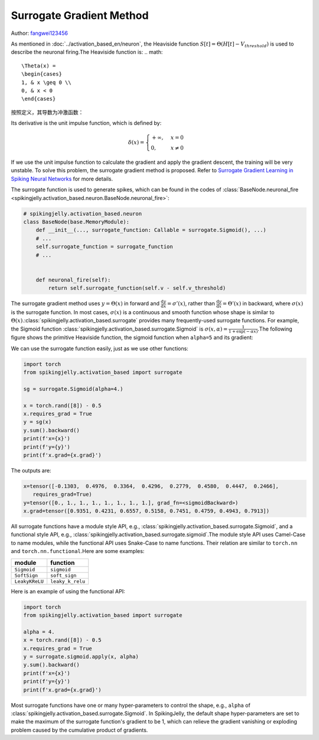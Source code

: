 Surrogate Gradient Method
=======================================
Author: `fangwei123456 <https://github.com/fangwei123456>`_

As mentioned in :doc:`../activation_based_en/neuron`, the Heaviside function :math:`S[t] = \Theta(H[t] - V_{threshold})` is used to describe the neuronal firing.\
The Heaviside function is:
.. math::
    \Theta(x) =
    \begin{cases}
    1, & x \geq 0 \\
    0, & x < 0
    \end{cases}

按照定义，其导数为冲激函数：

Its derivative is the unit impulse function, which is defined by: 

.. math::
    \delta(x) = 
    \begin{cases}
    +\infty, & x = 0 \\
    0, & x \neq 0
    \end{cases}

If we use the unit impulse function to calculate the gradient and apply the gradient descent, the training will be very unstable. To solve this problem, the surrogate gradient method \
is proposed. Refer to `Surrogate Gradient Learning in Spiking Neural Networks <https://arxiv.org/abs/1901.09948>`_ for more details.

The surrogate function is used to generate spikes, which can be found in the codes of :class:`BaseNode.neuronal_fire <spikingjelly.activation_based.neuron.BaseNode.neuronal_fire>`:

.. code-block:: python

    # spikingjelly.activation_based.neuron
    class BaseNode(base.MemoryModule):
        def __init__(..., surrogate_function: Callable = surrogate.Sigmoid(), ...)
        # ...
        self.surrogate_function = surrogate_function
        # ...
        

        def neuronal_fire(self):
            return self.surrogate_function(self.v - self.v_threshold)

The surrogate gradient method uses :math:`y = \Theta(x)` in forward and :math:`\frac{\mathrm{d}y}{\mathrm{d}x} = \sigma'(x)`, rather than :math:`\frac{\mathrm{d}y}{\mathrm{d}x} = \Theta'(x)` \
in backward, where :math:`\sigma(x)` is the surrogate function. In most cases, :math:`\sigma(x)` is a continuous and smooth function whose shape is similar to :math:`\Theta(x)`.\ 
:class:`spikingjelly.activation_based.surrogate` provides many frequently-used surrogate functions. For example, the Sigmoid function :class:`spikingjelly.activation_based.surrogate.Sigmoid` is :math:`\sigma(x, \alpha) = \frac{1}{1 + \exp(-\alpha x)}`.\ 
The following figure shows the primitive Heaviside function, the sigmoid function when ``alpha=5`` and its gradient:

.. image:: ../_static/API/activation_based/surrogate/Sigmoid.*
    :width: 100%

We can use the surrogate function easily, just as we use other functions:

.. code-block:: python

    import torch
    from spikingjelly.activation_based import surrogate

    sg = surrogate.Sigmoid(alpha=4.)

    x = torch.rand([8]) - 0.5
    x.requires_grad = True
    y = sg(x)
    y.sum().backward()
    print(f'x={x}')
    print(f'y={y}')
    print(f'x.grad={x.grad}')

The outputs are:

.. code-block:: shell

    x=tensor([-0.1303,  0.4976,  0.3364,  0.4296,  0.2779,  0.4580,  0.4447,  0.2466],
       requires_grad=True)
    y=tensor([0., 1., 1., 1., 1., 1., 1., 1.], grad_fn=<sigmoidBackward>)
    x.grad=tensor([0.9351, 0.4231, 0.6557, 0.5158, 0.7451, 0.4759, 0.4943, 0.7913])

All surrogate functions have a module style API, e.g., :class:`spikingjelly.activation_based.surrogate.Sigmoid`, and a functional style API, e.g., :class:`spikingjelly.activation_based.surrogate.sigmoid`.\ 
The module style API uses Camel-Case to name modules, while the functional API uses Snake-Case to name functions. Their relation are similar to ``torch.nn`` and ``torch.nn.functional``.\ 
Here are some examples:

===============  ===============
module             function
===============  ===============
``Sigmoid``      ``sigmoid``
``SoftSign``     ``soft_sign``
``LeakyKReLU``   ``leaky_k_relu``
===============  ===============

Here is an example of using the functional API:

.. code-block:: python

    import torch
    from spikingjelly.activation_based import surrogate

    alpha = 4.
    x = torch.rand([8]) - 0.5
    x.requires_grad = True
    y = surrogate.sigmoid.apply(x, alpha)
    y.sum().backward()
    print(f'x={x}')
    print(f'y={y}')
    print(f'x.grad={x.grad}')

Most surrogate functions have one or many hyper-parameters to control the shape, e.g., ``alpha`` of :class:`spikingjelly.activation_based.surrogate.Sigmoid`. \
In SpikingJelly, the default shape hyper-parameters are set to make the maximum of the surrogate function's gradient to be 1, which can relieve the gradient vanishing or exploding problem caused by the cumulative product of gradients.
